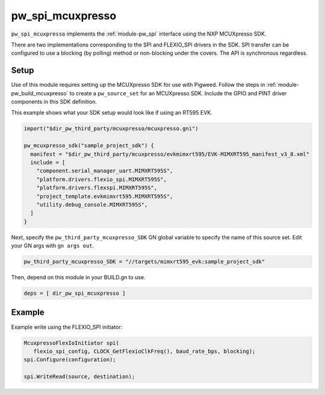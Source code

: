 .. _module-pw_spi_mcuxpresso:

=================
pw_spi_mcuxpresso
=================
``pw_spi_mcuxpresso`` implements the :ref:`module-pw_spi` interface using the
NXP MCUXpresso SDK.

There are two implementations corresponding to the SPI and FLEXIO_SPI drivers in the
SDK. SPI transfer can be configured to use a blocking (by polling) method or
non-blocking under the covers. The API is synchronous regardless.

-----
Setup
-----
Use of this module requires setting up the MCUXpresso SDK for use with Pigweed. Follow
the steps in :ref:`module-pw_build_mcuxpresso` to create a ``pw_source_set`` for an
MCUXpresso SDK. Include the GPIO and PINT driver components in this SDK definition.

This example shows what your SDK setup would look like if using an RT595 EVK.

.. code-block:: text

   import("$dir_pw_third_party/mcuxpresso/mcuxpresso.gni")

   pw_mcuxpresso_sdk("sample_project_sdk") {
     manifest = "$dir_pw_third_party/mcuxpresso/evkmimxrt595/EVK-MIMXRT595_manifest_v3_8.xml"
     include = [
       "component.serial_manager_uart.MIMXRT595S",
       "platform.drivers.flexio_spi.MIMXRT595S",
       "platform.drivers.flexspi.MIMXRT595S",
       "project_template.evkmimxrt595.MIMXRT595S",
       "utility.debug_console.MIMXRT595S",
     ]
   }

Next, specify the ``pw_third_party_mcuxpresso_SDK`` GN global variable to specify
the name of this source set. Edit your GN args with ``gn args out``.

.. code-block:: text

   pw_third_party_mcuxpresso_SDK = "//targets/mimxrt595_evk:sample_project_sdk"

Then, depend on this module in your BUILD.gn to use.

.. code-block:: text

   deps = [ dir_pw_spi_mcuxpresso ]

-------
Example
-------
Example write using the FLEXIO_SPI initiator:

.. code-block:: text

   McuxpressoFlexIoInitiator spi(
      flexio_spi_config, CLOCK_GetFlexioClkFreq(), baud_rate_bps, blocking);
   spi.Configure(configuration);

   spi.WriteRead(source, destination);
